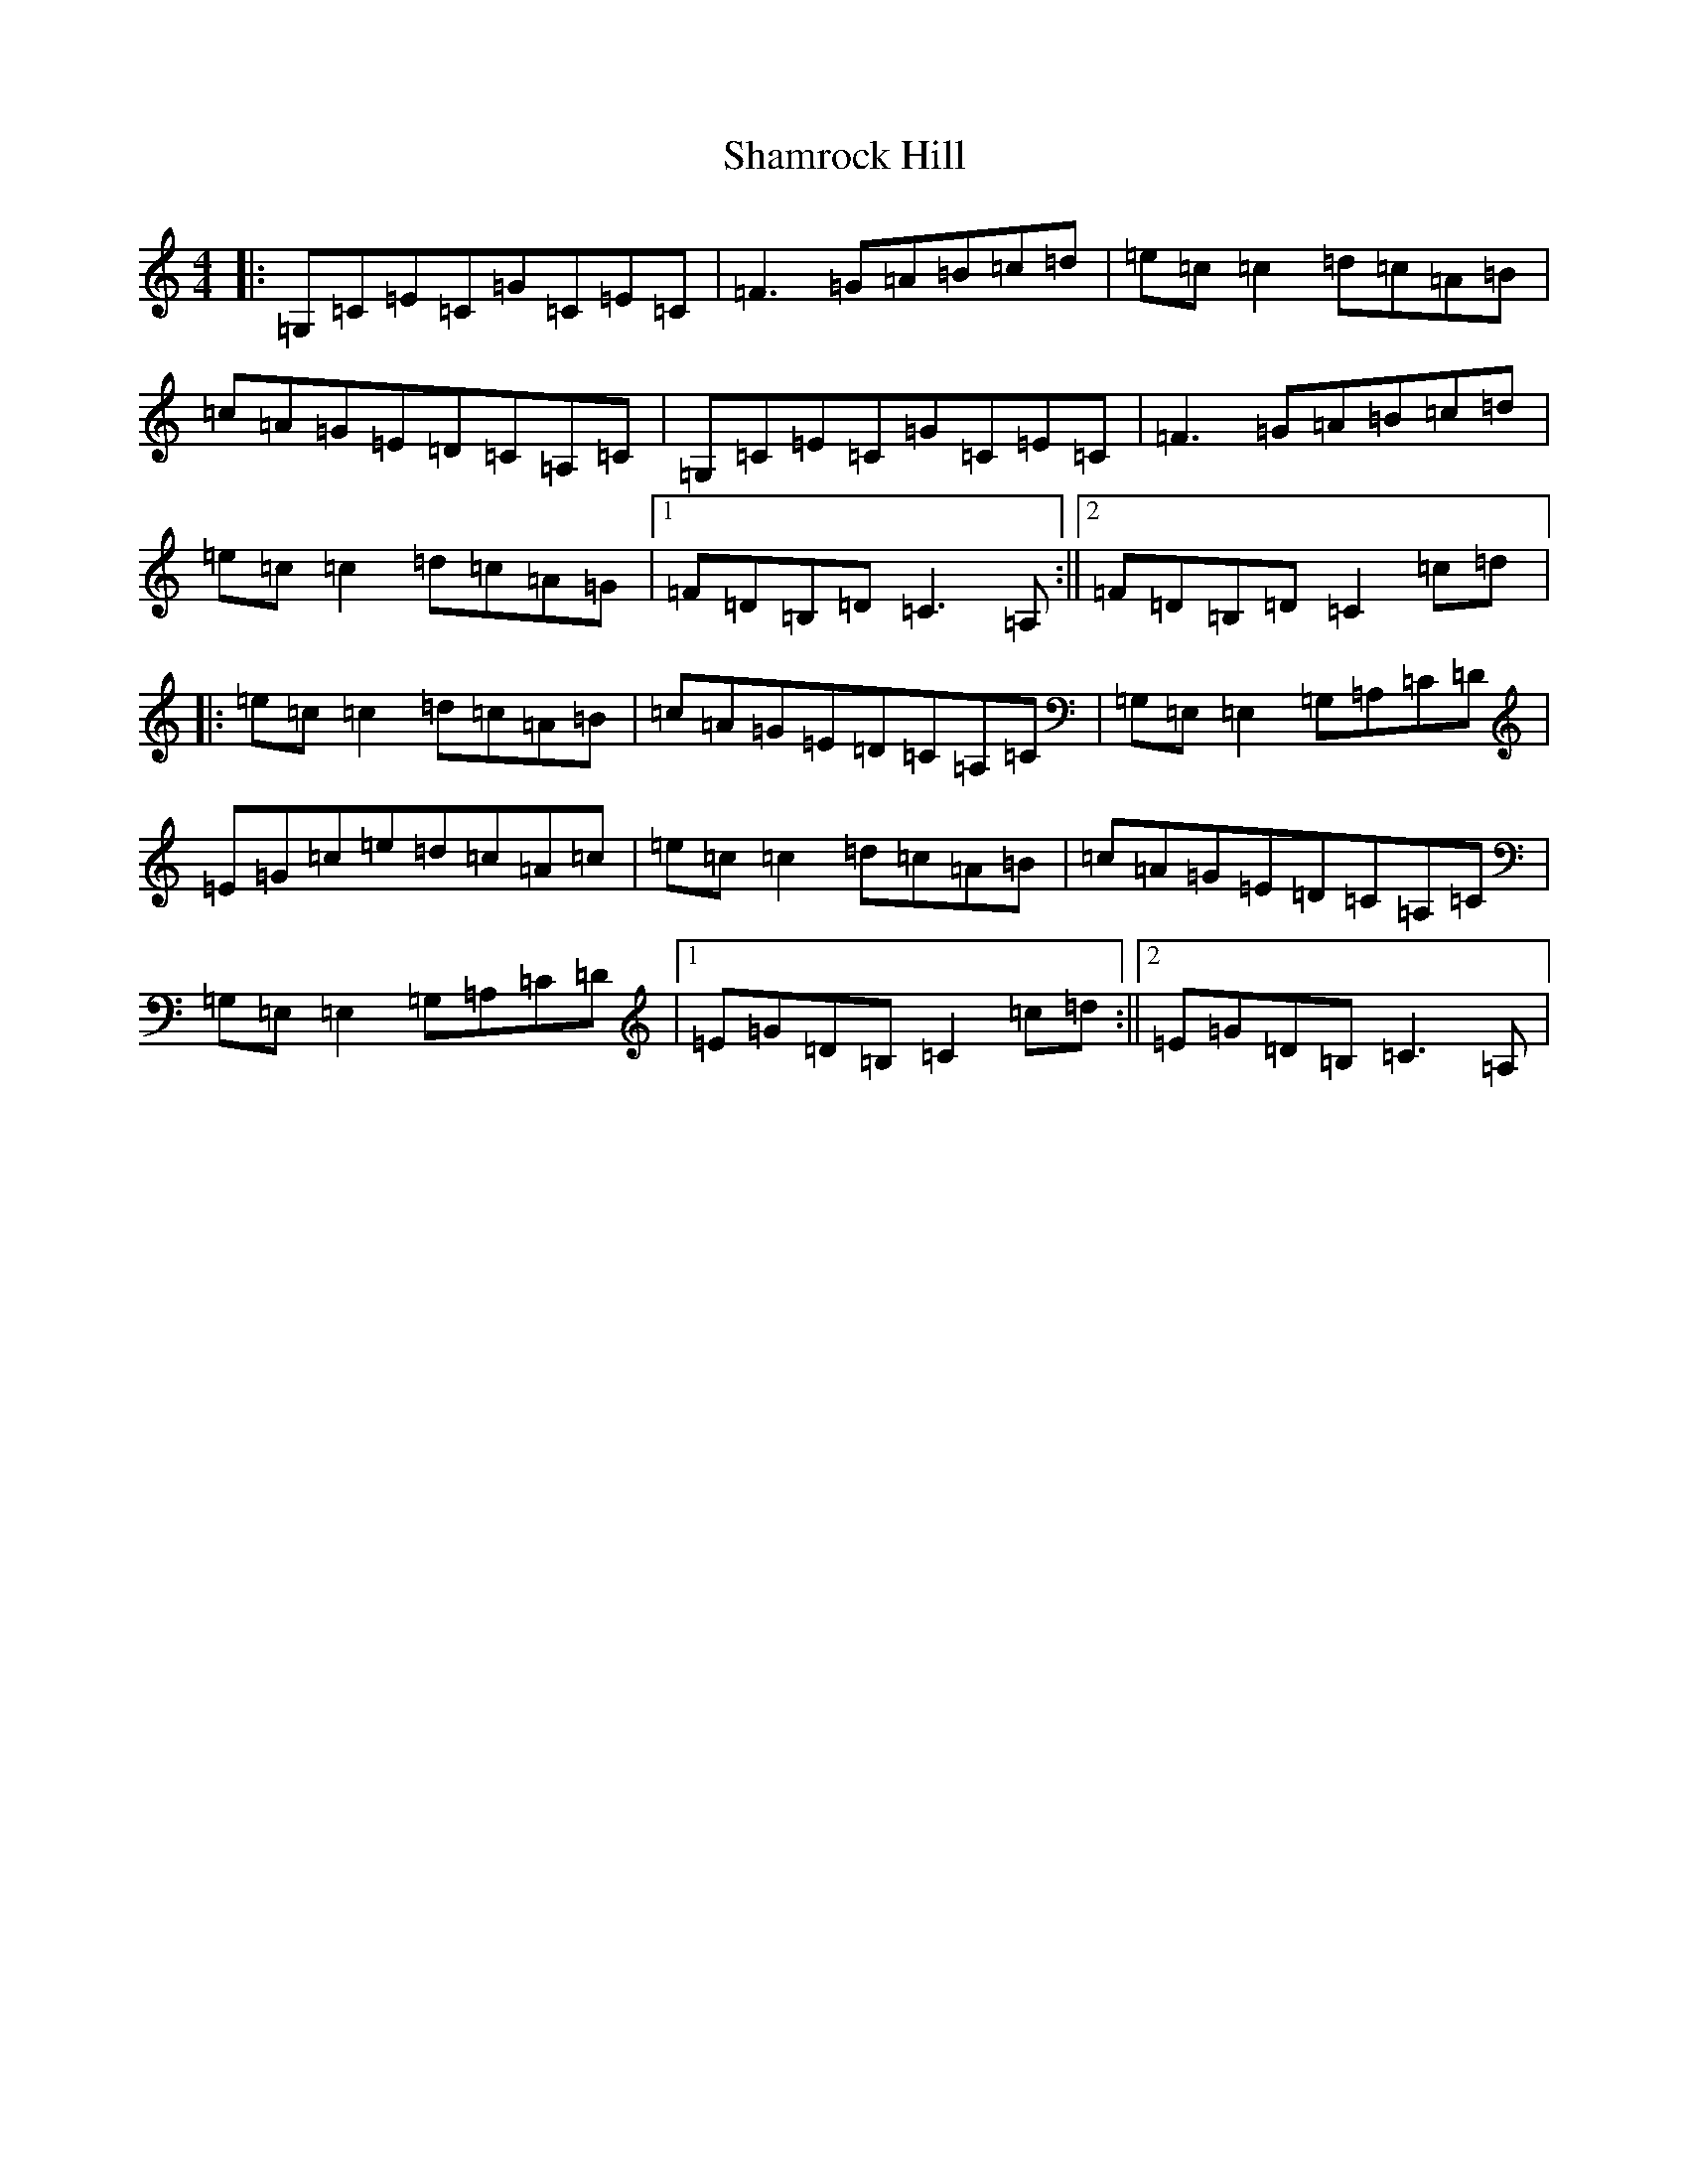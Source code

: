 X: 19197
T: Shamrock Hill
S: https://thesession.org/tunes/2584#setting2584
R: reel
M:4/4
L:1/8
K: C Major
|:=G,=C=E=C=G=C=E=C|=F3=G=A=B=c=d|=e=c=c2=d=c=A=B|=c=A=G=E=D=C=A,=C|=G,=C=E=C=G=C=E=C|=F3=G=A=B=c=d|=e=c=c2=d=c=A=G|1=F=D=B,=D=C3=A,:||2=F=D=B,=D=C2=c=d|:=e=c=c2=d=c=A=B|=c=A=G=E=D=C=A,=C|=G,=E,=E,2=G,=A,=C=D|=E=G=c=e=d=c=A=c|=e=c=c2=d=c=A=B|=c=A=G=E=D=C=A,=C|=G,=E,=E,2=G,=A,=C=D|1=E=G=D=B,=C2=c=d:||2=E=G=D=B,=C3=A,|